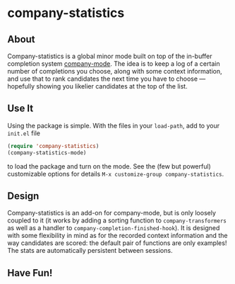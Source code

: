 * company-statistics
** About
Company-statistics is a global minor mode built on top of the in-buffer
completion system [[http://company-mode.github.io/][company-mode]].  The idea is to keep a log of a certain number
of completions you choose, along with some context information, and use that to
rank candidates the next time you have to choose --- hopefully showing you
likelier candidates at the top of the list.
** Use It
Using the package is simple.  With the files in your =load-path=, add to your
=init.el= file
#+begin_src emacs-lisp
(require 'company-statistics)
(company-statistics-mode)
#+end_src
to load the package and turn on the mode.  See the (few but powerful)
customizable options for details =M-x customize-group company-statistics=.
** Design
Company-statistics is an add-on for company-mode, but is only loosely coupled to
it (it works by adding a sorting function to =company-transformers= as well as a
handler to =company-completion-finished-hook=).  It is designed with some
flexibility in mind as for the recorded context information and the way
candidates are scored: the default pair of functions are only examples!  The
stats are automatically persistent between sessions.
** Have Fun!
